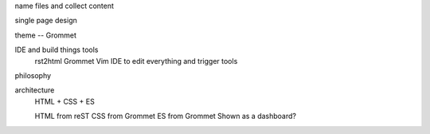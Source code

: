 name files and collect content

single page design

theme -- Grommet

IDE and build things tools
    rst2html
    Grommet
    Vim IDE to edit everything and trigger tools

philosophy

architecture
    HTML + CSS + ES

    HTML from reST
    CSS from Grommet
    ES from Grommet
    Shown as a dashboard?
